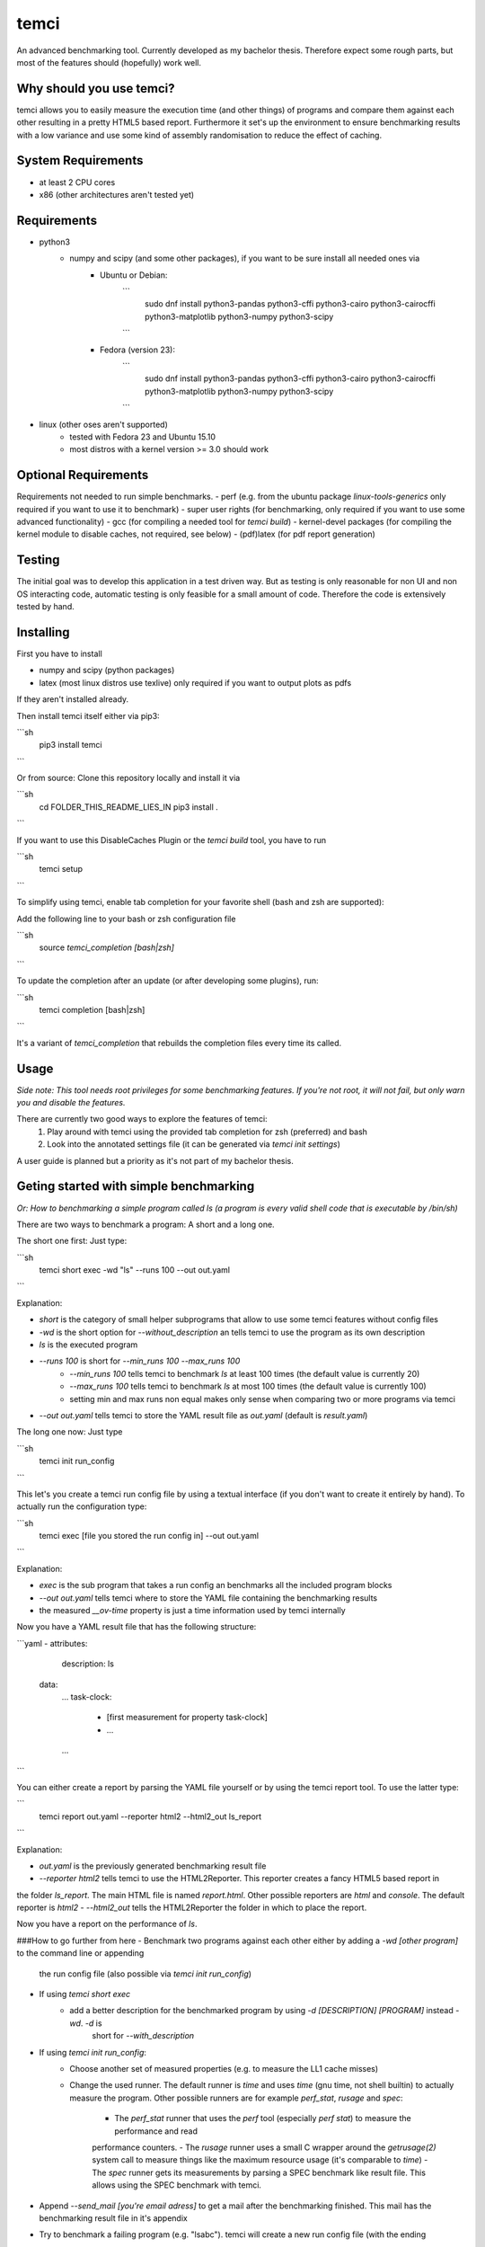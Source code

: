 temci
=====
An advanced benchmarking tool. Currently developed as my bachelor thesis.
Therefore expect some rough parts, but most of the features should (hopefully) work well.

Why should you use temci?
-------------------------
temci allows you to easily measure the execution time (and other things) of programs and compare them against each other
resulting in a pretty HTML5 based report.
Furthermore it set's up the environment to ensure benchmarking results with a low variance and use some kind of assembly
randomisation to reduce the effect of caching.

System Requirements
-------------------
- at least 2 CPU cores
- x86 (other architectures aren't tested yet)

Requirements
------------
- python3
    - numpy and scipy (and some other packages), if you want to be sure install all needed ones via
        - Ubuntu or Debian:
            ```
                sudo dnf install python3-pandas python3-cffi python3-cairo python3-cairocffi python3-matplotlib python3-numpy python3-scipy
            ```
        - Fedora (version 23):
            ```
                sudo dnf install python3-pandas python3-cffi python3-cairo python3-cairocffi python3-matplotlib python3-numpy python3-scipy
            ```
- linux (other oses aren't supported)
    - tested with Fedora 23 and Ubuntu 15.10
    - most distros with a kernel version >= 3.0 should work

Optional Requirements
---------------------
Requirements not needed to run simple benchmarks.
- perf (e.g. from the ubuntu package `linux-tools-generics` only required if you want to use it to benchmark)
- super user rights (for benchmarking, only required if you want to use some advanced functionality)
- gcc (for compiling a needed tool for `temci build`)
- kernel-devel packages (for compiling the kernel module to disable caches, not required, see below)
- (pdf)latex (for pdf report generation)

Testing
-------
The initial goal was to develop this application in a test driven way.
But as testing is only reasonable for non UI and non OS interacting code,
automatic testing is only feasible for a small amount of code.
Therefore the code is extensively tested by hand.

Installing
----------
First you have to install

- numpy and scipy (python packages)
- latex (most linux distros use texlive) only required if you want to output plots as pdfs

If they aren't installed already.

Then install temci itself either via pip3:

```sh
    pip3 install temci
```

Or from source:
Clone this repository locally and install it via

```sh
    cd FOLDER_THIS_README_LIES_IN
    pip3 install .
```

If you want to use this DisableCaches Plugin or the `temci build` tool, you have to run

```sh
    temci setup
```


To simplify using temci, enable tab completion for your favorite shell (bash and zsh are supported):

Add the following line to your bash or zsh configuration file

```sh
    source `temci_completion [bash|zsh]`
```

To update the completion after an update (or after developing some plugins), run:

```sh
    temci completion [bash|zsh]
```

It's a variant of `temci_completion` that rebuilds the completion files every time its called.

Usage
-----
*Side note: This tool needs root privileges for some benchmarking features.*
*If you're not root, it will not fail, but only warn you and disable the*
*features.*

There are currently two good ways to explore the features of temci:
    1. Play around with temci using the provided tab completion for zsh (preferred) and bash
    2. Look into the annotated settings file (it can be generated via `temci init settings`)

A user guide is planned but a priority as it's not part of my bachelor thesis.

Geting started with simple benchmarking
---------------------------------------
*Or: How to benchmarking a simple program called ls (a program is every valid shell code that is executable by /bin/sh)*

There are two ways to benchmark a program: A short and a long one.

The short one first: Just type:

```sh
    temci short exec -wd "ls" --runs 100 --out out.yaml
```

Explanation:

- `short` is the category of small helper subprograms that allow to use some temci features without config files
- `-wd` is the short option for `--without_description` an tells temci to use the program as its own description
- `ls` is the executed program
- `--runs 100` is short for `--min_runs 100 --max_runs 100`
   - `--min_runs 100` tells temci to benchmark `ls` at least 100 times (the default value is currently 20)
   - `--max_runs 100` tells temci to benchmark `ls` at most 100 times (the default value is currently 100)
   - setting min and max runs non equal makes only sense when comparing two or more programs via temci
- `--out out.yaml` tells temci to store the YAML result file as `out.yaml` (default is `result.yaml`)

The long one now: Just type

```sh
    temci init run_config
```

This let's you create a temci run config file by using a textual interface (if you don't want to create it entirely by hand).
To actually run the configuration type:

```sh
    temci exec [file you stored the run config in] --out out.yaml
```

Explanation:

- `exec` is the sub program that takes a run config an benchmarks all the included program blocks
- `--out out.yaml` tells temci where to store the YAML file containing the benchmarking results
- the measured `__ov-time` property is just a time information used by temci internally

Now you have a YAML result file that has the following structure:

```yaml
- attributes:
     description: ls
  data:
     …
     task-clock:
        - [first measurement for property task-clock]
        - …
     …
```

You can either create a report by parsing the YAML file yourself or by using the temci report tool. To use the latter
type:

```
    temci report out.yaml --reporter html2 --html2_out ls_report
```

Explanation:

- `out.yaml` is the previously generated benchmarking result file
- `--reporter html2` tells temci to use the HTML2Reporter. This reporter creates a fancy HTML5 based report in
the folder `ls_report`. The main HTML file is named `report.html`. Other possible reporters are `html` and `console`. The default reporter is `html2`
- `--html2_out` tells the HTML2Reporter the folder in which to place the report.

Now you have a report on the performance of `ls`.

###How to go further from here
- Benchmark two programs against each other either by adding a `-wd [other program]` to the command line or appending
    the run config file (also possible via `temci init run_config`)
- If using `temci short exec`
    - add a better description for the benchmarked program by using `-d [DESCRIPTION] [PROGRAM]` instead `-wd`. `-d` is
        short for `--with_description`
- If using `temci init run_config`:
    - Choose another set of measured properties (e.g. to measure the LL1 cache misses)
    - Change the used runner. The default runner is `time` and uses `time` (gnu time, not shell builtin)
      to actually measure the program.
      Other possible runners are for example `perf_stat`, `rusage` and `spec`:
        - The `perf_stat` runner that uses the `perf` tool (especially `perf stat`) to measure the performance and read
        performance counters.
        - The `rusage` runner uses a small C wrapper around the `getrusage(2)` system call to measure things like the
        maximum resource usage (it's comparable to `time`)
        - The `spec` runner gets its measurements by parsing a SPEC benchmark like result file. This allows using
        the SPEC benchmark with temci.
- Append `--send_mail [you're email adress]` to get a mail after the benchmarking finished. This mail has the benchmarking
  result file in it's appendix
- Try to benchmark a failing program (e.g. "lsabc"). temci will create a new run config file (with the ending
".erroneous.yaml" that contains all failing run program blocks. Try to append the benchmarking
result via "--append" to the original benchmarking result file.


temci build usage
-----------------
Some random notes about using `temci build` that should later be transformed in an actual description.

###Haskell support for assembly randomisation.

To build haskell projects randomized (or any other compiled language that is not
directly supported by gcc) you'll to tell the compiler to use the gcc or the gnu as tool.
This is e.g. possible with ghc's "-pgmc" option.


Fancy Plugins
-------------

###DisableCaches

Build it via "temci setup". Needs the kernel develop packet of you're distribitution. It's called
`kernel-devel` on fedora.

_Attention_: Everything takes very very long. It might require a restart of you're system.
Example for the slow down: A silly haskell program (just printing `"sdf"`): the measured
task-clock went from just 1.4 seconds to 875,2 seconds. The speed up with caches is 62084%.

###StopStart
This plugin tries to stop most other processes on the system, that aren't really needed.
By default most processes that are children (or children's children, …) of a process which ends with "dm" are stopped.
This is a simple heuristic to stop all processes that are not vital (e.i. created by some sort of display manager).
SSH and X11 are stopped too.

The advantages of this plugin (which is used via the command line flag `--stop_start`):
    - No one can start other programs on the system (via ssh or the user interface) => less other processes interfere with the benchmarking
    - Processes like firefox don't interfere with the benchmarking as they are stopped
    - It reduces the variance of benchmarks significantly

Disadvantages:
    - You can't interact with the system (therefore use the send_mail option to get mails after the benchmarking finished)
    - Not all processes that could be safely stopped are stopped as this decision is hard to make
    - You can't stop the benchmarking as all keyboard interaction is disabled (by stopping X11)

Stopping a process here means to send a process a SIGSTOP signal and resume it by sending a SIGCONT signal later.


Why is temci called temci?
--------------------------
The problem in naming programs is that most good program names are already taken. A good program or project name
has (in my opinion) the following properties:
- it shouldn't be used on the relevant platforms (in this case: github and pypi)
- it should be short (no one want's to type long program names)
- it should be pronounceable
- it should have at least something to do with the program
temci is such a name. It's lojban for time (i.e. the time duration between to moments or events).


Contributing
------------
Bug reports are highly appreciated.

As this is the code for my bachelor thesis, actual code contributions are problematic. Whole classes or modules (like
plugins, reporters are runners can be contributed, as they pose no attribution problem (I can clearly state that
a class is written by XYZ). Other kinds of code contribution could pose problems for me.


